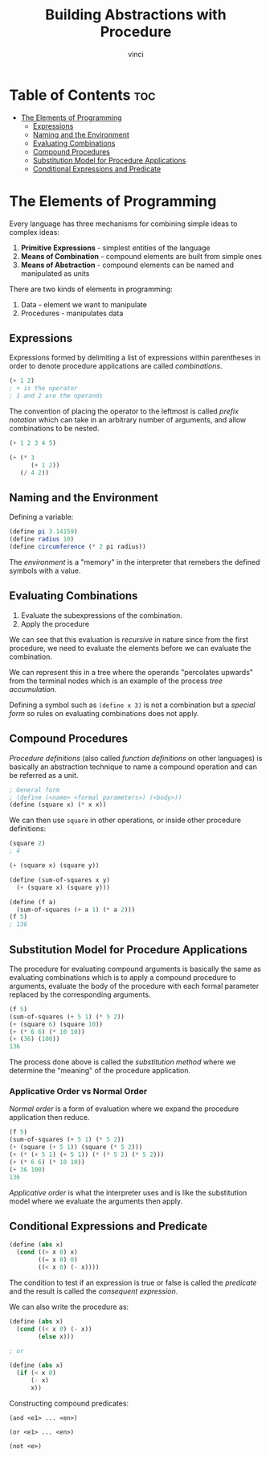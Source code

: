 #+TITLE: Building Abstractions with Procedure
#+AUTHOR: vinci
#+OPTIONS: toc

* Table of Contents :toc:
- [[#the-elements-of-programming][The Elements of Programming]]
  - [[#expressions][Expressions]]
  - [[#naming-and-the-environment][Naming and the Environment]]
  - [[#evaluating-combinations][Evaluating Combinations]]
  - [[#compound-procedures][Compound Procedures]]
  - [[#substitution-model-for-procedure-applications][Substitution Model for Procedure Applications]]
  - [[#conditional-expressions-and-predicate][Conditional Expressions and Predicate]]

* The Elements of Programming
Every language has three mechanisms for combining simple ideas to complex ideas:
1. *Primitive Expressions* - simplest entities of the language
2. *Means of Combination* - compound elements are built from simple ones
3. *Means of Abstraction* - compound elements can be named and manipulated as units

There are two kinds of elements in programming:
1. Data - element we want to manipulate
2. Procedures - manipulates data

** Expressions
Expressions formed by delimiting a list of expressions within parentheses in order to denote procedure applications are called /combinations/.
#+begin_src scheme
  (+ 1 2)
  ; + is the operator
  ; 1 and 2 are the operands
#+end_src

The convention of placing the operator to the leftmost is called /prefix notation/ which can take in an arbitrary number of arguments, and allow combinations to be nested.

#+begin_src scheme
  (+ 1 2 3 4 5)

  (+ (* 3
        (+ 1 2))
     (/ 4 2))
#+end_src

** Naming and the Environment
Defining a variable:
#+begin_src scheme
  (define pi 3.14159)
  (define radius 10)
  (define circumference (* 2 pi radius))
#+end_src

The /environment/ is a "memory" in the interpreter that remebers the defined symbols with a value.

** Evaluating Combinations
1. Evaluate the subexpressions of the combination.
2. Apply the procedure

We can see that this evaluation is /recursive/ in nature since from the first procedure, we need to evaluate the elements before we can evaluate the combination.

We can represent this in a tree where the operands "percolates upwards" from the terminal nodes which is an example of the process /tree accumulation/.

Defining a symbol such as ~(define x 3)~ is not a combination but a /special form/ so rules on evaluating combinations does not apply.

** Compound Procedures
/Procedure definitions/ (also called /function definitions/ on other languages) is basically an abstraction technique to name a compound operation and can be referred as a unit.

#+begin_src scheme
  ; General form
  ; (define (<name> <formal parameters>) (<body>))
  (define (square x) (* x x))
#+end_src

We can then use ~square~ in other operations, or inside other procedure definitions:
#+begin_src scheme
  (square 2)
  ; 4

  (+ (square x) (square y))

  (define (sum-of-squares x y)
    (+ (square x) (square y)))

  (define (f a)
    (sum-of-squares (+ a 1) (* a 2)))
  (f 5)
  ; 136
#+end_src

** Substitution Model for Procedure Applications
The procedure for evaluating compound arguments is basically the same as evaluating combinations which is to apply a compound procedure to arguments, evaluate the body of the procedure with each formal parameter replaced by the corresponding arguments.

#+begin_src scheme
  (f 5)
  (sum-of-squares (+ 5 1) (* 5 2))
  (+ (square 6) (square 10))
  (+ (* 6 6) (* 10 10))
  (+ (36) (100))
  136
#+end_src

The process done above is called the /substitution method/ where we determine the "meaning" of the procedure application.

*** Applicative Order vs Normal Order
/Normal order/ is a form of evaluation where we expand the procedure application then reduce.
#+begin_src scheme
  (f 5)
  (sum-of-squares (+ 5 1) (* 5 2))
  (+ (square (+ 5 1)) (square (* 5 2)))
  (+ (* (+ 5 1) (+ 5 1)) (* (* 5 2) (* 5 2)))
  (+ (* 6 6) (* 10 10))
  (+ 36 100)
  136
#+end_src

/Applicative order/ is what the interpreter uses and is like the substitution model where we evaluate the arguments then apply.

** Conditional Expressions and Predicate
#+begin_src scheme
  (define (abs x)
    (cond ((> x 0) x)
          ((= x 0) 0)
          ((< x 0) (- x))))
#+end_src

The condition to test if an expression is true or false is called the /predicate/ and the result is called the /consequent expression/.

We can also write the procedure as:
#+begin_src scheme
  (define (abs x)
    (cond ((< x 0) (- x))
          (else x)))

  ; or

  (define (abs x)
    (if (< x 0)
        (- x)
        x))
#+end_src

Constructing compound predicates:
#+begin_src
  (and <e1> ... <en>)
  
  (or <e1> ... <en>)

  (not <e>)
#+end_src


